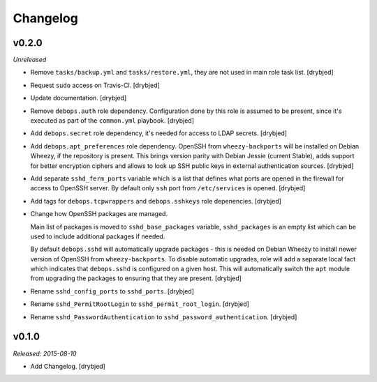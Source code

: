 Changelog
=========

v0.2.0
------

*Unreleased*

- Remove ``tasks/backup.yml`` and ``tasks/restore.yml``, they are not used in
  main role task list. [drybjed]

- Request ``sudo`` access on Travis-CI. [drybjed]

- Update documentation. [drybjed]

- Remove ``debops.auth`` role dependency. Configuration done by this role is
  assumed to be present, since it's executed as part of the ``common.yml``
  playbook. [drybjed]

- Add ``debops.secret`` role dependency, it's needed for access to LDAP
  secrets. [drybjed]

- Add ``debops.apt_preferences`` role dependency. OpenSSH from
  ``wheezy-backports`` will be installed on Debian Wheezy, if the repository is
  present. This brings version parity with Debian Jessie (current Stable), adds
  support for better encryption ciphers and allows to look up SSH public keys
  in external authentication sources. [drybjed]

- Add separate ``sshd_ferm_ports`` variable which is a list that defines what
  ports are opened in the firewall for access to OpenSSH server. By default
  only ``ssh`` port from ``/etc/services`` is opened. [drybjed]

- Add tags for ``debops.tcpwrappers`` and ``debops.sshkeys`` role depenencies.
  [drybjed]

- Change how OpenSSH packages are managed.

  Main list of packages is moved to ``sshd_base_packages`` variable,
  ``sshd_packages`` is an empty list which can be used to include additional
  packages if needed.

  By default ``debops.sshd`` will automatically upgrade packages - this is
  needed on Debian Wheezy to install newer version of OpenSSH from
  ``wheezy-backports``. To disable automatic upgrades, role will add a separate
  local fact which indicates that ``debops.sshd`` is configured on a given
  host. This will automatically switch the ``apt`` module from upgrading the
  packages to ensuring that they are present. [drybjed]

- Rename ``sshd_config_ports`` to ``sshd_ports``. [drybjed]

- Rename ``sshd_PermitRootLogin`` to ``sshd_permit_root_login``. [drybjed]

- Rename ``sshd_PasswordAuthentication`` to ``sshd_password_authentication``.
  [drybjed]

v0.1.0
------

*Released: 2015-08-10*

- Add Changelog. [drybjed]


